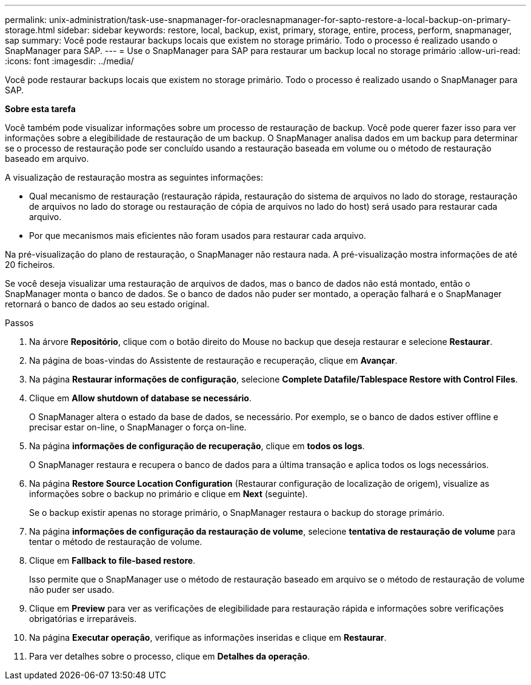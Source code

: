 ---
permalink: unix-administration/task-use-snapmanager-for-oraclesnapmanager-for-sapto-restore-a-local-backup-on-primary-storage.html 
sidebar: sidebar 
keywords: restore, local, backup, exist, primary, storage, entire, process, perform, snapmanager, sap 
summary: Você pode restaurar backups locais que existem no storage primário. Todo o processo é realizado usando o SnapManager para SAP. 
---
= Use o SnapManager para SAP para restaurar um backup local no storage primário
:allow-uri-read: 
:icons: font
:imagesdir: ../media/


[role="lead"]
Você pode restaurar backups locais que existem no storage primário. Todo o processo é realizado usando o SnapManager para SAP.

*Sobre esta tarefa*

Você também pode visualizar informações sobre um processo de restauração de backup. Você pode querer fazer isso para ver informações sobre a elegibilidade de restauração de um backup. O SnapManager analisa dados em um backup para determinar se o processo de restauração pode ser concluído usando a restauração baseada em volume ou o método de restauração baseado em arquivo.

A visualização de restauração mostra as seguintes informações:

* Qual mecanismo de restauração (restauração rápida, restauração do sistema de arquivos no lado do storage, restauração de arquivos no lado do storage ou restauração de cópia de arquivos no lado do host) será usado para restaurar cada arquivo.
* Por que mecanismos mais eficientes não foram usados para restaurar cada arquivo.


Na pré-visualização do plano de restauração, o SnapManager não restaura nada. A pré-visualização mostra informações de até 20 ficheiros.

Se você deseja visualizar uma restauração de arquivos de dados, mas o banco de dados não está montado, então o SnapManager monta o banco de dados. Se o banco de dados não puder ser montado, a operação falhará e o SnapManager retornará o banco de dados ao seu estado original.

.Passos
. Na árvore *Repositório*, clique com o botão direito do Mouse no backup que deseja restaurar e selecione *Restaurar*.
. Na página de boas-vindas do Assistente de restauração e recuperação, clique em *Avançar*.
. Na página *Restaurar informações de configuração*, selecione *Complete Datafile/Tablespace Restore with Control Files*.
. Clique em *Allow shutdown of database se necessário*.
+
O SnapManager altera o estado da base de dados, se necessário. Por exemplo, se o banco de dados estiver offline e precisar estar on-line, o SnapManager o força on-line.

. Na página *informações de configuração de recuperação*, clique em *todos os logs*.
+
O SnapManager restaura e recupera o banco de dados para a última transação e aplica todos os logs necessários.

. Na página *Restore Source Location Configuration* (Restaurar configuração de localização de origem), visualize as informações sobre o backup no primário e clique em *Next* (seguinte).
+
Se o backup existir apenas no storage primário, o SnapManager restaura o backup do storage primário.

. Na página *informações de configuração da restauração de volume*, selecione *tentativa de restauração de volume* para tentar o método de restauração de volume.
. Clique em *Fallback to file-based restore*.
+
Isso permite que o SnapManager use o método de restauração baseado em arquivo se o método de restauração de volume não puder ser usado.

. Clique em *Preview* para ver as verificações de elegibilidade para restauração rápida e informações sobre verificações obrigatórias e irreparáveis.
. Na página *Executar operação*, verifique as informações inseridas e clique em *Restaurar*.
. Para ver detalhes sobre o processo, clique em *Detalhes da operação*.

